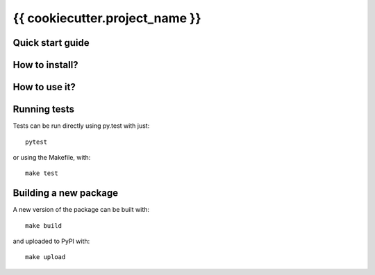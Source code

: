 {{ cookiecutter.project_name }}
===============================

Quick start guide
-----------------

How to install?
---------------

How to use it?
--------------

Running tests
-------------

Tests can be run directly using py.test with just::

  pytest

or using the Makefile, with::

  make test

Building a new package
----------------------

A new version of the package can be built with::

  make build

and uploaded to PyPI with::

  make upload
